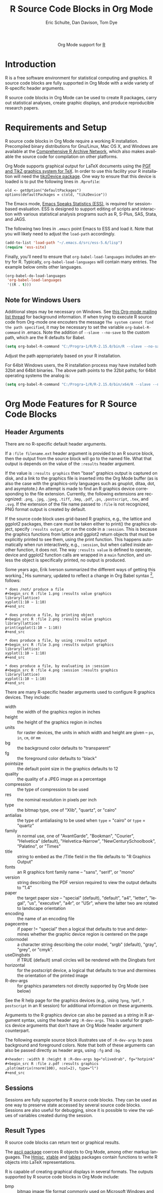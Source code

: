 #+OPTIONS:    H:3 num:nil toc:2 \n:nil ::t |:t ^:{} -:t f:t *:t tex:t d:(HIDE) tags:not-in-toc
#+STARTUP:    align fold nodlcheck hidestars oddeven lognotestate hideblocks
#+SEQ_TODO:   TODO(t) INPROGRESS(i) WAITING(w@) | DONE(d) CANCELED(c@)
#+TAGS:       Write(w) Update(u) Fix(f) Check(c) noexport(n)
#+TITLE:      R Source Code Blocks in Org Mode
#+AUTHOR:     Eric Schulte, Dan Davison, Tom Dye
#+EMAIL:      schulte.eric at gmail dot com, davison at stats dot ox dot ac dot uk
#+LANGUAGE:   en
#+HTML_HEAD:      <style type="text/css">#outline-container-introduction{ clear:both; }</style>
#+LINK_UP:    ../languages.html
#+LINK_HOME:  http://orgmode.org/worg/
#+EXCLUDE_TAGS: noexport

#+name: banner
#+begin_html
  <div id="subtitle" style="float: center; text-align: center;">
  <p>
  Org Mode support for <a href="http://www.r-project.org/">R</a>
  </p>
  <p>
  <a href="http://www.r-project.org/">
  <img src="http://www.r-project.org/Rlogo.jpg"/>
  </a>
  </p>
  </div>
#+end_html

* Template Checklist [12/12]                                       :noexport:
  - [X] Revise #+TITLE:
  - [X] Indicate #+AUTHOR:
  - [X] Add #+EMAIL:
  - [X] Revise banner source block [3/3]
    - [X] Add link to a useful language web site
    - [X] Replace "Language" with language name
    - [X] Find a suitable graphic and use it to link to the language
      web site
  - [X] Write an [[Introduction]]
  - [X] Describe [[Requirements%20and%20Setup][Requirements and Setup]]
  - [X] Replace "Language" with language name in [[Org%20Mode%20Features%20for%20Language%20Source%20Code%20Blocks][Org Mode Features for Language Source Code Blocks]]
  - [X] Describe [[Header%20Arguments][Header Arguments]]
  - [X] Describe support for [[Sessions]]
  - [X] Describe [[Result%20Types][Result Types]]
  - [X] Describe [[Other]] differences from supported languages
  - [X] Provide brief [[Examples%20of%20Use][Examples of Use]]
* Introduction
R is a free software environment for statistical computing and
graphics.  R source code blocks are fully supported in Org Mode with a
wide variety of R-specific header arguments.

R source code blocks in Org Mode can be used to create R packages,
carry out statistical analyses, create graphic displays, and produce
reproducible research papers.

* Requirements and Setup
R source code blocks in Org Mode require a working R installation.
Precompiled binary distributions for Gnu/Linux, Mac OS X, and Windows
are available at the [[http://cran.r-project.org][Comprehensive R Archive Network]], which also makes
available the source code for compilation on other platforms.

Org Mode supports graphical output for LaTeX documents using the [[http://sourceforge.net/projects/pgf/][PGF
and TikZ graphics system for TeX]].  In order to use this facility your
R installation will need the [[http://cran.r-project.org/web/packages/tikzDevice/index.html][tikzDevice package]].  One way to ensure
that this device is loaded is to put the following lines in
=.Rprofile=: 

#+BEGIN_EXAMPLE
old <- getOption("defaultPackages")
options(defaultPackages = c(old, "tikzDevice"))
#+END_EXAMPLE


The Emacs mode, [[http://ess.r-project.org/][Emacs Speaks Statistics (ESS)]], is required for
session-based evaluation.  ESS is designed to support editing of
scripts and interaction with various statistical analysis programs
such as R, S-Plus, SAS, Stata, and JAGS. 

The following two lines in =.emacs= point Emacs to ESS and load it.
Note that you will likely need to adjust the =load-path= accordingly. 

#+begin_src emacs-lisp
   (add-to-list 'load-path "~/.emacs.d/src/ess-5.6/lisp")
   (require 'ess-site)
#+end_src
 
Finally, you'll need to ensure that =org-babel-load-languages=
includes an entry for R.  Typically, =org-babel-load-languages=
will contain many entries.  The example below omits other languages.

#+begin_src emacs-lisp :tangle yes
  (org-babel-do-load-languages
   'org-babel-load-languages
   '((R . t)))
#+end_src

** Note for Windows Users
Additional steps may be necessary on Windows. See [[http://www.mail-archive.com/emacs-orgmode@gnu.org/msg57159.html][this Org-mode mailing list
thread]] for background information. If when trying to execute R source code from
Org-mode one encouters the message =The system cannot find the path specified=, it
may be necessary to set the variable =org-babel-R-command= in
.emacs. Note the addition of =--slave --no-save= to the custom path, which are
the R defaults for Babel.

#+begin_src emacs-lisp
(setq org-babel-R-command "C:/Progra~1/R/R-2.15.0/bin/R --slave --no-save")
#+end_src

Adjust the path appropriately based on your R installation.

For 64bit Windows users, the R installation process may have installed
both 32bit and 64bit binaries. The above path points to the 32bit paths; for
64bit operating systems the analog is:

#+begin_src emacs-lisp
(setq org-babel-R-command "C:/Progra~1/R/R-2.15.0/bin/x64/R --slave --no-save")
#+end_src

* Org Mode Features for R Source Code Blocks
** Header Arguments

There are no R-specific default header arguments.

If a =:file filename.ext= header argument is provided to an R source
block, then the output from the source block will go to the named
file. What that output is depends on the value of the =:results=
header argument.

If the value is =:results graphics= then "base" graphics output is
captured on disk, and a link to the graphics file is inserted into the
Org Mode buffer (as is also the case with the graphics-only languages
such as gnuplot, ditaa, dot, and asymptote.)  An attempt is made to
find an R graphics device corresponding to the file extension.
Currently, the following extensions are recognized: =.png=, =.jpg=,
=.jpeg=, =.tiff=, =.bmp=, =.pdf=, =.ps=, =.postscript=, =.tex=, and
=.svg=.  If the extension of the file name passed to =:file= is not
recognized, PNG format output is created by default.

If the source code block uses grid-based R graphics, e.g., the lattice
and ggplot2 packages, then care must be taken either to print() the
graphics object, specify =:results output=, or run the code in a
=:session=.  This is because the graphics functions from lattice and
ggplot2 return objects that must be explicitly printed to see them,
using the print function.  This happens automatically when run
interactively, e.g., =:session=, but when called inside another
function, it does not.  The way =:results value= is defined to
operate, device and ggplot2 function calls are wrapped in a =main=
function, and unless the object is specifically printed, no output is
produced.

Some years ago, Erik Iverson summarized the different ways of getting
this working.[fn:1]  His summary, updated to reflect a change in Org
Babel syntax [fn:2], follows:

: * does /not/ produce a file
: #+begin_src R :file 1.png :results value graphics
: library(lattice)
: xyplot(1:10 ~ 1:10)
: #+end_src

: * does produce a file, by printing object
: #+begin_src R :file 2.png :results value graphics
: library(lattice)
: print(xyplot(1:10 ~ 1:10))
: #+end_src

: * does produce a file, by using :results output
: #+begin_src R :file 3.png :results output graphics
: library(lattice)
: xyplot(1:10 ~ 1:10)
: #+end_src

: * does produce a file, by evaluating in :session
: #+begin_src R :file 4.png :session :results graphics
: library(lattice)
: xyplot(1:10 ~ 1:10)
: #+end_src


# For further clarification of =:file= and =:results=, see [[http://thread.gmane.org/gmane.emacs.orgmode/35396/focus=35766][this thread]].

There are many R-specific header arguments used to configure R graphics
devices.  They include:

  - width :: the width of the graphics region in inches
  - height ::  the height of the graphics region in inches
  - units :: for raster devices, the units in which width and height
             are given -- =px=, =in=, =cm=, or =mm=
  - bg :: the background color defaults to "transparent"
  - fg :: the foreground color defaults to "black"
  - pointsize :: the default point size in the graphics defaults to 12
  - quality :: the quality of a JPEG image as a percentage
  - compression :: the type of compression to be used
  - res :: the nominal resolution in pixels per inch
  - type :: the bitmap type, one of "Xlib", "quartz", or "cairo"
  - antialias :: the type of antialiasing to be used when =type= =
                 "cairo" or =type= = "quartz"
  - family :: in normal use, one of "AvantGarde", "Bookman",
              "Courier", "Helvetica" (default), "Helvetica-Narrow",
              "NewCenturySchoolbook", "Palatino", or "Times" 
  - title :: string to embed as the /Title field in the file defaults
             to "R Graphics Output"
  - fonts :: an R graphics font family name -- "sans", "serif", or "mono"
  - version :: string describing the PDF version required to view the
               output defaults to "1.4"
  - paper :: the target paper size -- "special" (default), "default",
             "a4", "letter", "legal", "us", "executive", "a4r", or
             "USr", where the latter two are rotated to landscape orientation
  - encoding :: the name of an encoding file 
  - pagecentre :: if paper != "special" then a logical that defaults
                  to true and determines whether the graphic device
                  region is centered on the page
  - colormodel :: a character string describing the color model,
                  "srgb" (default), "gray", "grey", or "cmyk".
  - useDingbats :: if TRUE (default) small circles will be rendered
                   with the Dingbats font
  - horizontal :: for the postscript device, a logical that defaults
                  to true and dtermines the orientation of the printed
                  image
  - R-dev-args :: for graphics parameters not directly supported by
                  Org Mode (see below)

 See the R help page for the graphics devices (e.g., using =?png=,
 =?pdf=, =?postscript= in an R session) for additional information on
 these arguments.

 Arguments to the R graphics device can also be passed as a string in
 R argument syntax, using the header arg =:R-dev-args=.  This is
 useful for graphics device arguments that don't have an Org Mode
 header argument counterpart.
    
 The following example source block illustrates use of =:R-dev-args=
 to pass background and foreground colors.  Note that both of these
 arguments can also be passed directly as header args, using =:fg= and
 =:bg=.

#+begin_src org :exports code
  ,#+header: :width 8 :height 8 :R-dev-args bg="olivedrab", fg="hotpink"
  ,#+begin_src R :file z.pdf :results graphics
  ,plot(matrix(rnorm(100), ncol=2), type="l")
  ,#+end_src
#+end_src

** Sessions
Sessions are fully supported by R source code blocks.  They can be
used as one way to preserve state accessed by several source code
blocks.  Sessions are also useful for debugging, since it is possible
to view the values of variables created during the session.

** Result Types

R source code blocks can return text or graphical results.

The [[http://cran.r-project.org/web/packages/ascii/index.html][ascii package]] coerces R objects to Org Mode, among other markup
languages.  The [[http://cran.r-project.org/web/packages/Hmisc/index.html][Hmisc]], [[http://cran.r-project.org/web/packages/xtable/index.html][xtable]] and [[http://cran.r-project.org/web/packages/tables/index.html][tables]] packages contain functions to
write R objects into LaTeX representations.

R is capable of creating graphical displays in several formats.  The
outputs supported by R source code blocks in Org Mode include:

   - bmp :: bitmap image file format commonly used on Microsoft
            Windows and OS/2
   - jpg, jpeg :: Joint Photographics Expert Group method of lossy
            compression for digital photography widely used in a
            number of raster image file formats
   - tex :: output tikz graphics language which can be typeset by
            LaTeX so the fonts for text in the plot match the fonts
            used in the LaTeX document
   - tiff :: a sophisticated raster image format that allows multiple
             pages in a document
   - png :: Portable Network Graphics is a lossless raster image file format
   - svg :: Scalable Vector Graphics is an open standard vector format
            that can be embedded in web pages and readily edited in
            open source software applications such as [[http://inkscape.org/][Inkscape]]
   - pdf :: Portable Document Format can faithfully produce anything R
            graphics can output
   - ps, postscript :: PostScript is a predecessor of PDF that does
                       not support semitransparent colors or
                       hyperlinking

When using R to produce graphical displays, you will typically set
=:results graphics=.  However, if you use the [[http://had.co.nz/ggplot/][ggplot implementation of
the grammar of graphics in R]], then you will need to set =:results
output graphics=.

* Examples of Use
** Debugging
   This section contains some tips on how to proceed if your R code is
   not doing what you had hoped.
*** Use =:session=
    Evaluate your code using the =:session= header argument, then
    visit the R buffer (i.e. the buffer containing the "inferior ESS"
    process). Then you can inspect the objects that have been created,
    and try out some lines of code. Useful R functions for inspecting
    objects include (as always in R, type a "?" followed by the name
    of the function to get help with the function)
    - str
    - dim
    - summary
*** Use ESS to step through evaluation line-by-line
    1. Use C-c ' to visit the edit buffer for your code block
    2. Use =ess-eval-line-and-step= to evaluate each line in turn

In addition to =ess-eval-line-and-step=, there are several other ESS
functions with names beginning =ess-eval-*=. They evaluate lines and
regions in different ways; it's worth looking at their descriptions
(C-h f).
** Org Mode Output from R
David Hajage's [[http://cran.r-project.org/web/packages/ascii/index.html][ascii]] R package creates appropriate plain text
representations of many R objects. It features an option to specify
that the plain text representations should be in Org format. This can
be particularly useful for retrieving non-tabular R data structures in
Org Mode for export.

In R:
#+begin_example 
> library(ascii)
> options(asciiType = "org")
> library(Hmisc)
> ascii(describe(esoph))
#+CAPTION: esoph
- 5 Variable
- 88 Observations

*agegp*
|  n | missing | unique |
| 88 |       0 |      6 |

|           | 25-34 | 35-44 | 45-54 | 55-64 | 65-74 | 75+ |
| Frequency |    15 |    15 |    16 |    16 |    15 |  11 |
| %         |    17 |    17 |    18 |    18 |    17 |  12 |

*alcgp*
|  n | missing | unique |
| 88 |       0 |      4 |

 0-39g/day (23, 26%), 40-79 (23, 26%), 80-119 (21, 24%), 120+ (21, 24%)

*tobgp*
|  n | missing | unique |
| 88 |       0 |      4 |

 0-9g/day (24, 27%), 10-19 (24, 27%), 20-29 (20, 23%), 30+ (20, 23%)

*ncases*
|  n | missing | unique |  Mean | .05 | .10 | .25 | .50 | .75 | .90 | .95 |
| 88 |       0 |     10 | 2.273 | 0.0 | 0.0 | 0.0 | 1.0 | 4.0 | 5.3 | 6.0 |

|           |  0 |  1 |  2 |  3 | 4 | 5 | 6 | 8 | 9 | 17 |
| Frequency | 29 | 16 | 11 |  9 | 8 | 6 | 5 | 1 | 2 |  1 |
| %         | 33 | 18 | 12 | 10 | 9 | 7 | 6 | 1 | 2 |  1 |

*ncontrols*
|  n | missing | unique |  Mean | .05 | .10 | .25 | .50 |  .75 |  .90 |  .95 |
| 88 |       0 |     30 | 11.08 | 1.0 | 1.0 | 3.0 | 6.0 | 14.0 | 29.1 | 40.0 |

 lowest:  1  2  3  4  5, highest: 40 46 48 49 60
#+end_example


The Org Mode source code block specifies =:results org= so the output
is wrapped in =#+BEGIN_ORG= ... =#+END_ORG=.  This way, arbitrary
output can be included and easily replaced on subsequent evaluations
of the source code block.


: #+begin_src R :results output org
:   library(ascii)
:   options(asciiType="org")
:   ascii(summary(table(1:4, 1:4)))
: #+end_src
:
: #+results:
: #+BEGIN_ORG
: - Number of cases in table: 4 
: - Number of factors: 2 
: - Test for independence of all factors:
:   - Chisq = 12, df = 9, p-value = 0.2133
:   - Chi-squared approximation may be incorrect
: #+END_ORG

The results in this case are exported as a nested list structure:
#+results:
#+BEGIN_ORG
- Number of cases in table: 4 
- Number of factors: 2 
- Test for independence of all factors:
  - Chisq = 12, df = 9, p-value = 0.2133
  - Chi-squared approximation may be incorrect
#+END_ORG


The =caption=, =header=, and =include.colnames= options are useful.


: #+BEGIN_SRC R :results output org
:  library(ascii)
:  a <- runif(100)
:  c <- "Quantiles of 100 random numbers"
:  b <- ascii(quantile(a),header=T,include.colnames=T,caption=c)
:  print(b,type="org")
:  rm(a,b,c)
: #+END_SRC
:
: #+RESULTS:
: #+BEGIN_ORG
: #+CAPTION: Quantiles of 100 random numbers
: | 0%   | 25%  | 50%  | 75%  | 100% |
: |------+------+------+------+------|
: | 0.03 | 0.28 | 0.52 | 0.74 | 1.00 |
: #+END_ORG

The output exported to HTML can be quite nice.

#+RESULTS:
#+BEGIN_ORG
#+CAPTION: Quantiles of 100 random numbers
|   0% |  25% |  50% |  75% | 100% |
|------+------+------+------+------|
| 0.03 | 0.28 | 0.52 | 0.74 | 1.00 |
#+END_ORG

** LaTeX code from R
This example summarises a linear regression fit. Usually the Org Mode
user should not have to be involved in LaTeX code generation, because
this is the responsibility of Org Mode's LaTeX export engine. In this
example, neither the printed representation, nor the value of
=summary(lm(y ~ x))= is tabular, and it would therefore require some
work to get the information in to an Org Mode table. However, the
=xtable= package can be used to output a LaTeX table. Using =:results
latex= as a header argument to the R source code block ensures that
this is returned as a LaTeX block in the Org Mode buffer and thus can be
included correctly in LaTex-based export targets.

: #+begin_src R :results output latex
: library(xtable)
: x <- rnorm(100)
: y <- x + rnorm(100)
: xtable(summary(lm(y ~ x)))
: #+end_src

: #+results:
: #+BEGIN_LaTeX
: % latex table generated in R 2.9.2 by xtable 1.5-5 package
: % Wed Dec  9 17:17:53 2009
: \begin{table}[ht]
: \begin{center}
: \begin{tabular}{rrrrr}
:   \hline
:  & Estimate & Std. Error & t value & Pr($>$$|$t$|$) \\ 
:   \hline
: (Intercept) & -0.0743 & 0.0969 & -0.77 & 0.4454 \\ 
:   x & 1.0707 & 0.0923 & 11.60 & 0.0000 \\ 
:    \hline
: \end{tabular}
: \end{center}
: \end{table}
: #+END_LaTeX

** =ess-switch-to-end-of-ESS=
 When in an Org Mode R code edit buffer with an associated R session,
 =M-x ess-switch-to-end-of-ESS= will bring the R session buffer into
 view and place point at the prompt. ESS binds this to =C-c C-z= and
 =C-M-r= by default.

* Footnotes

[fn:2][[http://thread.gmane.org/gmane.emacs.orgmode/35396/focus=35766][{babel} R: New handling of file output]] 

[fn:1][[http://article.gmane.org/gmane.emacs.orgmode/26082][babel grid based R graphical output with :results value]] 
